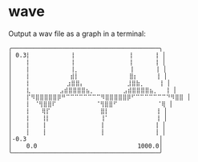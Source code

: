 * wave
Output a wav file as a graph in a terminal:

#+begin_example
╭─────────────────────────────────────────╮
│ 0.3⡇           ⢸               ⢸      ⢸ │
│    ⡇           ⢸               ⢸      ⢸ │
│    ⡇           ⢸⡀              ⢸      ⢸ │
│    ⡇           ⣾⡇              ⣿⡆     ⢸ │
│    ⡇          ⣰⣿⣿⡄            ⣸⣿⣷⡀    ⢸ │
│    ⣇        ⣠⣾⣿⣿⣿⣿⣦⡀        ⣠⣾⣿⣿⣿⣿⣦⡀  ⢸ │
│    ⡏⠻⣿⣿⣿⣿⣿⡿⠛⠉⠉⠉⠉⠉⠉⠉⠉⠻⣿⣿⣿⣿⣿⡿⠋⠉⠉⠉⠉⠉⠉⠉⠙⠻⣿⣿ │
│    ⡇ ⠈⢻⣿⣿⠏           ⠈⢻⣿⣿⠋           ⠈⢿ │
│    ⡇   ⢿⡏              ⣿⡇             ⢸ │
│    ⡇   ⢸⡇              ⢸⠁             ⢸ │
│    ⡇   ⢸               ⢸              ⢸ │
│    ⡇   ⢸               ⢸              ⢸ │
│-0.3                                     │
│    0.0                            1000.0│
╰─────────────────────────────────────────╯
#+end_example
